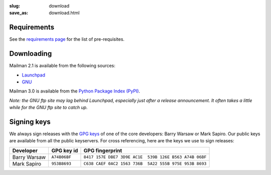 :slug: download
:save_as: download.html

Requirements
~~~~~~~~~~~~

See the `requirements page <requirements.html>`__ for the list of
pre-requisites.

Downloading
~~~~~~~~~~~

Mailman 2.1 is available from the following sources:

-  `Launchpad <http://launchpad.net/mailman>`__
-  `GNU <http://ftp.gnu.org/gnu/mailman/>`__

Mailman 3.0 is available from the `Python Package Index (PyPI) <https://pypi.python.org/pypi?%3Aaction=search&term=mailman&submit=search>`__.

*Note: the GNU ftp site may lag behind Launchpad, especially just after
a release announcement. It often takes a little while for the GNU ftp
site to catch up.*

Signing keys
~~~~~~~~~~~~

We always sign releases with the `GPG keys <http://www.gnupg.org>`__ of one of
the core developers: Barry Warsaw or Mark Sapiro.  Our public keys are
available from all the public keyservers. For cross referencing, here are the
keys we use to sign releases:

+--------------------+--------------------+--------------------------------------------------------+
| Developer          | GPG key id         | GPG fingerprint                                        |
+====================+====================+========================================================+
| Barry Warsaw       | ``A74B06BF``       | ``8417 157E DBE7 3D9E AC1E  539B 126E B563 A74B 06BF`` |
+--------------------+--------------------+--------------------------------------------------------+
| Mark Sapiro        | ``953B8693``       | ``C638 CAEF 0AC2 1563 736B  5A22 555B 975E 953B 8693`` |
+--------------------+--------------------+--------------------------------------------------------+
